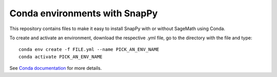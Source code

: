 Conda environments with SnapPy
==============================

This repository contains files to make it easy to install SnapPy with
or without SageMath using Conda.

To create and activate an environment, download the respective .yml
file, go to the directory with the file and type::

    conda env create -f FILE.yml --name PICK_AN_ENV_NAME
    conda activate PICK_AN_ENV_NAME

See `Conda documentation <https://docs.conda.io/projects/conda/en/latest/user-guide/tasks/manage-environments.html>`_ for more details.
